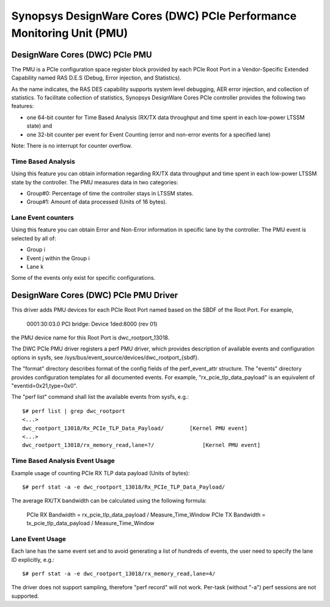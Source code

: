 ======================================================================
Synopsys DesignWare Cores (DWC) PCIe Performance Monitoring Unit (PMU)
======================================================================

DesignWare Cores (DWC) PCIe PMU
===============================

The PMU is a PCIe configuration space register block provided by each PCIe Root
Port in a Vendor-Specific Extended Capability named RAS D.E.S (Debug, Error
injection, and Statistics).

As the name indicates, the RAS DES capability supports system level
debugging, AER error injection, and collection of statistics. To facilitate
collection of statistics, Synopsys DesignWare Cores PCIe controller
provides the following two features:

- one 64-bit counter for Time Based Analysis (RX/TX data throughput and
  time spent in each low-power LTSSM state) and
- one 32-bit counter per event for Event Counting (error and non-error
  events for a specified lane)

Note: There is no interrupt for counter overflow.

Time Based Analysis
-------------------

Using this feature you can obtain information regarding RX/TX data
throughput and time spent in each low-power LTSSM state by the controller.
The PMU measures data in two categories:

- Group#0: Percentage of time the controller stays in LTSSM states.
- Group#1: Amount of data processed (Units of 16 bytes).

Lane Event counters
-------------------

Using this feature you can obtain Error and Non-Error information in
specific lane by the controller. The PMU event is selected by all of:

- Group i
- Event j within the Group i
- Lane k

Some of the events only exist for specific configurations.

DesignWare Cores (DWC) PCIe PMU Driver
=======================================

This driver adds PMU devices for each PCIe Root Port named based on the SBDF of
the Root Port. For example,

    0001:30:03.0 PCI bridge: Device 1ded:8000 (rev 01)

the PMU device name for this Root Port is dwc_rootport_13018.

The DWC PCIe PMU driver registers a perf PMU driver, which provides
description of available events and configuration options in sysfs, see
/sys/bus/event_source/devices/dwc_rootport_{sbdf}.

The "format" directory describes format of the config fields of the
perf_event_attr structure. The "events" directory provides configuration
templates for all documented events.  For example,
"rx_pcie_tlp_data_payload" is an equivalent of "eventid=0x21,type=0x0".

The "perf list" command shall list the available events from sysfs, e.g.::

    $# perf list | grep dwc_rootport
    <...>
    dwc_rootport_13018/Rx_PCIe_TLP_Data_Payload/        [Kernel PMU event]
    <...>
    dwc_rootport_13018/rx_memory_read,lane=?/               [Kernel PMU event]

Time Based Analysis Event Usage
-------------------------------

Example usage of counting PCIe RX TLP data payload (Units of bytes)::

    $# perf stat -a -e dwc_rootport_13018/Rx_PCIe_TLP_Data_Payload/

The average RX/TX bandwidth can be calculated using the following formula:

    PCIe RX Bandwidth = rx_pcie_tlp_data_payload / Measure_Time_Window
    PCIe TX Bandwidth = tx_pcie_tlp_data_payload / Measure_Time_Window

Lane Event Usage
-------------------------------

Each lane has the same event set and to avoid generating a list of hundreds
of events, the user need to specify the lane ID explicitly, e.g.::

    $# perf stat -a -e dwc_rootport_13018/rx_memory_read,lane=4/

The driver does not support sampling, therefore "perf record" will not
work. Per-task (without "-a") perf sessions are not supported.

